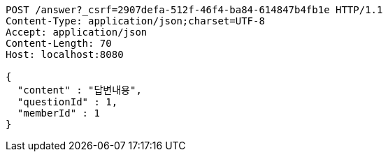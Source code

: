 [source,http,options="nowrap"]
----
POST /answer?_csrf=2907defa-512f-46f4-ba84-614847b4fb1e HTTP/1.1
Content-Type: application/json;charset=UTF-8
Accept: application/json
Content-Length: 70
Host: localhost:8080

{
  "content" : "답변내용",
  "questionId" : 1,
  "memberId" : 1
}
----